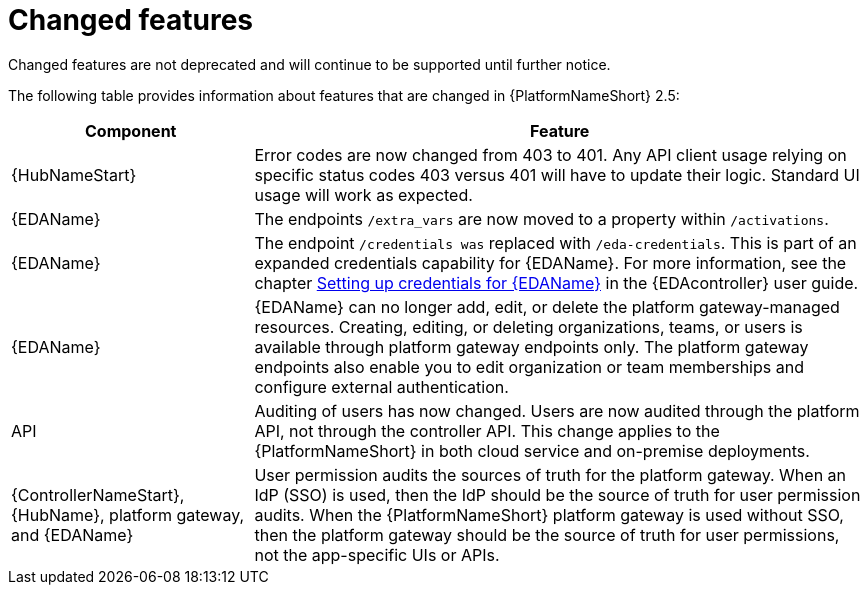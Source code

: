 [[aap-2.5-changed-features]]
= Changed features

Changed features are not deprecated and will continue to be supported until further notice. 

The following table provides information about features that are changed in {PlatformNameShort} 2.5:

[%autowidth]
|===
| Component | Feature

|{HubNameStart}
|Error codes are now changed from 403 to 401. Any API client usage relying on specific status codes 403 versus 401 will have to update their logic.  Standard UI usage will work as expected.

|{EDAName}
|The endpoints `/extra_vars` are now moved to a property within `/activations`. 

|{EDAName}
|The endpoint `/credentials was` replaced with `/eda-credentials`. This is part of an expanded credentials capability for {EDAName}. For more information, see the chapter link:https://docs.redhat.com/en/documentation/red_hat_ansible_automation_platform/2.4/html/event-driven_ansible_controller_user_guide/eda-credentials[Setting up credentials for {EDAName}] in the {EDAcontroller} user guide.

|{EDAName}
|{EDAName} can no longer add, edit, or delete the platform gateway-managed resources. Creating, editing, or deleting organizations, teams, or users is available through platform gateway endpoints only. The platform gateway endpoints also enable you to edit organization or team memberships and configure external authentication. 

|API
|Auditing of users has now changed. Users are now audited through the platform API, not through the controller API. This change applies to the {PlatformNameShort} in both cloud service and on-premise deployments.  

|{ControllerNameStart}, {HubName}, platform gateway, and {EDAName}
|User permission audits the sources of truth for the platform gateway. When an IdP (SSO) is used, then the IdP should be the source of truth for user permission audits. When the {PlatformNameShort} platform gateway is used without SSO, then the platform gateway should be the source of truth for user permissions, not the app-specific UIs or APIs.

|===